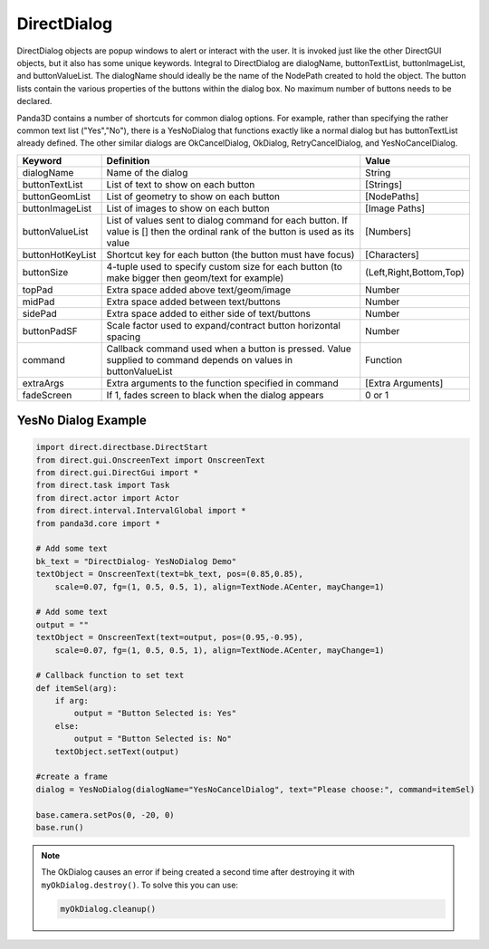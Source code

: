 .. _directdialog:

DirectDialog
============

DirectDialog objects are popup windows to alert or interact with the user. It
is invoked just like the other DirectGUI objects, but it also has some unique
keywords. Integral to DirectDialog are dialogName, buttonTextList,
buttonImageList, and buttonValueList. The dialogName should ideally be the
name of the NodePath created to hold the object. The button lists contain the
various properties of the buttons within the dialog box. No maximum number of
buttons needs to be declared.

Panda3D contains a number of shortcuts for common dialog options. For example,
rather than specifying the rather common text list ("Yes","No"), there is a
YesNoDialog that functions exactly like a normal dialog but has buttonTextList
already defined. The other similar dialogs are OkCancelDialog, OkDialog,
RetryCancelDialog, and YesNoCancelDialog.

================ ============================================================================================================================== =======================
Keyword          Definition                                                                                                                     Value
================ ============================================================================================================================== =======================
dialogName       Name of the dialog                                                                                                             String
buttonTextList   List of text to show on each button                                                                                            [Strings]
buttonGeomList   List of geometry to show on each button                                                                                        [NodePaths]
buttonImageList  List of images to show on each button                                                                                          [Image Paths]
buttonValueList  List of values sent to dialog command for each button. If value is [] then the ordinal rank of the button is used as its value [Numbers]
buttonHotKeyList Shortcut key for each button (the button must have focus)                                                                      [Characters]
buttonSize       4-tuple used to specify custom size for each button (to make bigger then geom/text for example)                                (Left,Right,Bottom,Top)
topPad           Extra space added above text/geom/image                                                                                        Number
midPad           Extra space added between text/buttons                                                                                         Number
sidePad          Extra space added to either side of text/buttons                                                                               Number
buttonPadSF      Scale factor used to expand/contract button horizontal spacing                                                                 Number
command          Callback command used when a button is pressed. Value supplied to command depends on values in buttonValueList                 Function
extraArgs        Extra arguments to the function specified in command                                                                           [Extra Arguments]
fadeScreen       If 1, fades screen to black when the dialog appears                                                                            0 or 1
================ ============================================================================================================================== =======================

YesNo Dialog Example
--------------------

.. code-block:: python

   import direct.directbase.DirectStart
   from direct.gui.OnscreenText import OnscreenText
   from direct.gui.DirectGui import *
   from direct.task import Task
   from direct.actor import Actor
   from direct.interval.IntervalGlobal import *
   from panda3d.core import *

   # Add some text
   bk_text = "DirectDialog- YesNoDialog Demo"
   textObject = OnscreenText(text=bk_text, pos=(0.85,0.85),
       scale=0.07, fg=(1, 0.5, 0.5, 1), align=TextNode.ACenter, mayChange=1)

   # Add some text
   output = ""
   textObject = OnscreenText(text=output, pos=(0.95,-0.95),
       scale=0.07, fg=(1, 0.5, 0.5, 1), align=TextNode.ACenter, mayChange=1)

   # Callback function to set text
   def itemSel(arg):
       if arg:
           output = "Button Selected is: Yes"
       else:
           output = "Button Selected is: No"
       textObject.setText(output)

   #create a frame
   dialog = YesNoDialog(dialogName="YesNoCancelDialog", text="Please choose:", command=itemSel)

   base.camera.setPos(0, -20, 0)
   base.run()

.. note::
   The OkDialog causes an error if being created a second time after destroying
   it with ``myOkDialog.destroy()``. To solve this you can use:

   .. code-block:: python

      myOkDialog.cleanup()
